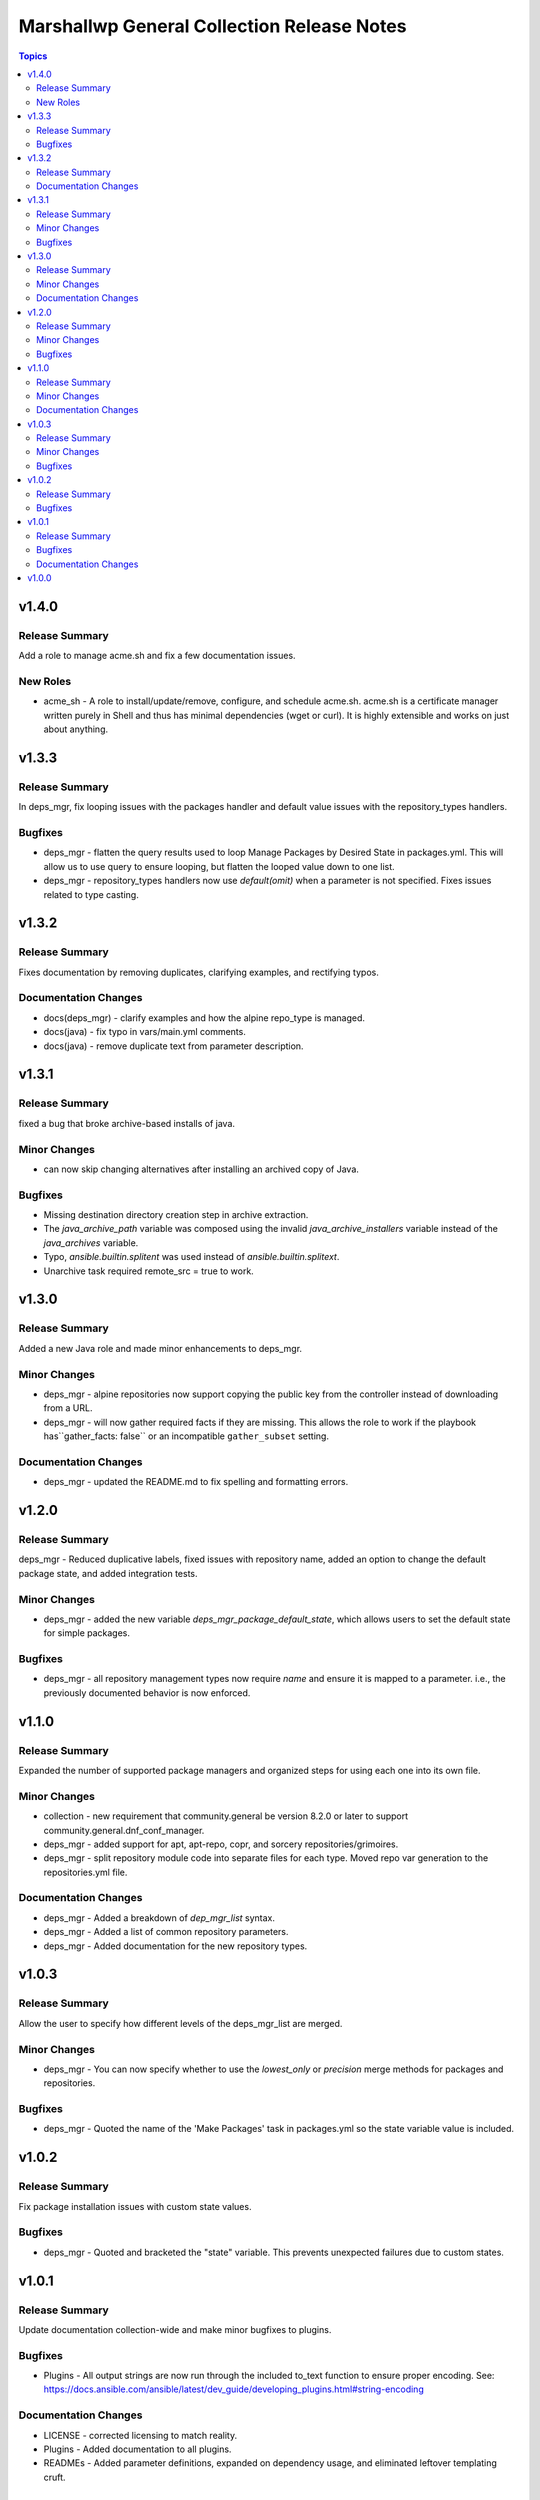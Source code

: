 ===========================================
Marshallwp General Collection Release Notes
===========================================

.. contents:: Topics

v1.4.0
======

Release Summary
---------------

Add a role to manage acme.sh and fix a few documentation issues.

New Roles
---------

- acme_sh - A role to install/update/remove, configure, and schedule acme.sh. acme.sh is a certificate manager written purely in Shell and thus has minimal dependencies (wget or curl). It is highly extensible and works on just about anything.

v1.3.3
======

Release Summary
---------------

In deps_mgr, fix looping issues with the packages handler and default value issues with the repository_types handlers.

Bugfixes
--------

- deps_mgr - flatten the query results used to loop Manage Packages by Desired State in packages.yml.  This will allow us to use query to ensure looping, but flatten the looped value down to one list.
- deps_mgr - repository_types handlers now use `default(omit)` when a parameter is not specified.  Fixes issues related to type casting.

v1.3.2
======

Release Summary
---------------

Fixes documentation by removing duplicates, clarifying examples, and rectifying typos.

Documentation Changes
---------------------

- docs(deps_mgr) - clarify examples and how the alpine repo_type is managed.
- docs(java) - fix typo in vars/main.yml comments.
- docs(java) - remove duplicate text from parameter description.

v1.3.1
======

Release Summary
---------------

fixed a bug that broke archive-based installs of java.

Minor Changes
-------------

- can now skip changing alternatives after installing an archived copy of Java.

Bugfixes
--------

- Missing destination directory creation step in archive extraction.
- The `java_archive_path` variable was composed using the invalid `java_archive_installers` variable instead of the `java_archives` variable.
- Typo, `ansible.builtin.splitent` was used instead of `ansible.builtin.splitext`.
- Unarchive task required remote_src = true to work.

v1.3.0
======

Release Summary
---------------

Added a new Java role and made minor enhancements to deps_mgr.

Minor Changes
-------------

- deps_mgr - alpine repositories now support copying the public key from the controller instead of downloading from a URL.
- deps_mgr - will now gather required facts if they are missing. This allows the role to work if the playbook has``gather_facts: false`` or an incompatible ``gather_subset`` setting.

Documentation Changes
---------------------

- deps_mgr - updated the README.md to fix spelling and formatting errors.

v1.2.0
======

Release Summary
---------------

deps_mgr - Reduced duplicative labels, fixed issues with repository name, added an option to change the default package state, and added integration tests.

Minor Changes
-------------

- deps_mgr - added the new variable `deps_mgr_package_default_state`, which allows users to set the default state for simple packages.

Bugfixes
--------

- deps_mgr - all repository management types now require `name` and ensure it is mapped to a parameter. i.e., the previously documented behavior is now enforced.

v1.1.0
======

Release Summary
---------------

Expanded the number of supported package managers and organized steps for using each one into its own file.

Minor Changes
-------------

- collection - new requirement that community.general be version 8.2.0 or later to support community.general.dnf_conf_manager.
- deps_mgr - added support for apt, apt-repo, copr, and sorcery repositories/grimoires.
- deps_mgr - split repository module code into separate files for each type.  Moved repo var generation to the repositories.yml file.

Documentation Changes
---------------------

- deps_mgr - Added a breakdown of `dep_mgr_list` syntax.
- deps_mgr - Added a list of common repository parameters.
- deps_mgr - Added documentation for the new repository types.

v1.0.3
======

Release Summary
---------------

Allow the user to specify how different levels of the deps_mgr_list are merged.

Minor Changes
-------------

- deps_mgr - You can now specify whether to use the `lowest_only` or `precision` merge methods for packages and repositories.

Bugfixes
--------

- deps_mgr - Quoted the name of the 'Make Packages' task in packages.yml so the state variable value is included.

v1.0.2
======

Release Summary
---------------

Fix package installation issues with custom state values.

Bugfixes
--------

- deps_mgr - Quoted and bracketed the "state" variable.  This prevents unexpected failures due to custom states.

v1.0.1
======

Release Summary
---------------

Update documentation collection-wide and make minor bugfixes to plugins.

Bugfixes
--------

- Plugins - All output strings are now run through the included to_text function to ensure proper encoding.
  See: https://docs.ansible.com/ansible/latest/dev_guide/developing_plugins.html#string-encoding

Documentation Changes
---------------------

- LICENSE - corrected licensing to match reality.
- Plugins - Added documentation to all plugins.
- READMEs - Added parameter definitions, expanded on dependency usage, and eliminated leftover templating cruft.

v1.0.0
======

